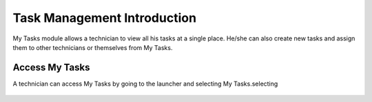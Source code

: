 ****************************
Task Management Introduction
****************************

My Tasks module allows a technician to view all his tasks at a single place. He/she can also create new tasks and assign them to other technicians
or themselves from My Tasks. 

Access My Tasks
===============

A technician can access My Tasks by going to the launcher and selecting My Tasks.selecting

.. _task-1:
.. figure:: https://s3-ap-southeast-1.amazonaws.com/flotomate-resources/task_management/TASK-1.png
    :align: center
    :alt: figure 1

.. _task-2:
.. figure:: https://s3-ap-southeast-1.amazonaws.com/flotomate-resources/task_management/TASK-2.png
    :align: center
    :alt: figure 2